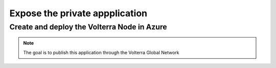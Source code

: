 Expose the private appplication
###############################

Create and deploy the Volterra Node in Azure
********************************************


.. note:: The goal is to publish this application through the Volterra Global Network

 